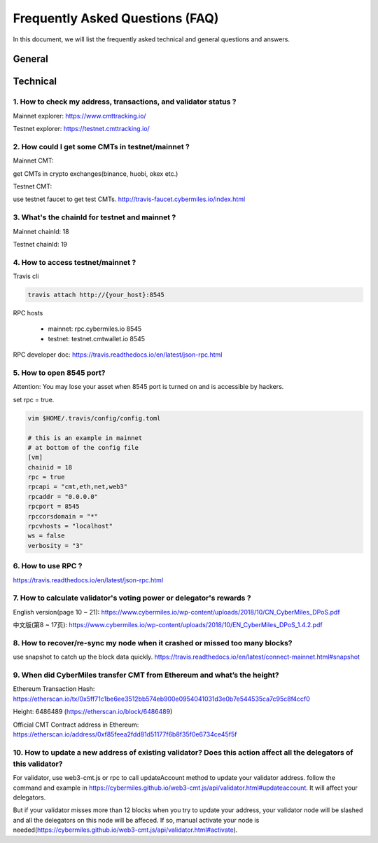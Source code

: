 ================================
Frequently Asked Questions (FAQ)
================================

In this document, we will list the frequently asked technical and general questions and answers.

General
----------------------------









Technical
-----------------------------

1. How to check my address, transactions, and validator status ?
`````````````````````````````````````````````````````````````````
Mainnet explorer:
https://www.cmttracking.io/

Testnet explorer:
https://testnet.cmttracking.io/


2. How could I get some CMTs in testnet/mainnet ?
```````````````````````````````````````````````````
Mainnet CMT:

get CMTs in crypto exchanges(binance, huobi, okex etc.)

Testnet CMT:

use testnet faucet to get test CMTs.
http://travis-faucet.cybermiles.io/index.html


3. What's the chainId for testnet and mainnet ?
````````````````````````````````````````````````
Mainnet chainId: 18

Testnet chainId: 19

4. How to access testnet/mainnet ?
```````````````````````````````````
Travis cli

.. code:: bash
   
   travis attach http://{your_host}:8545

RPC hosts

  * mainnet: rpc.cybermiles.io 8545
  * testnet: testnet.cmtwallet.io 8545

RPC developer doc: 
https://travis.readthedocs.io/en/latest/json-rpc.html


5. How to open 8545 port?
``````````````````````````
Attention: You may lose your asset when 8545 port is turned on and is accessible by hackers.

set rpc = true.

.. code:: bash

   vim $HOME/.travis/config/config.toml
   
   # this is an example in mainnet
   # at bottom of the config file
   [vm]
   chainid = 18
   rpc = true
   rpcapi = "cmt,eth,net,web3"
   rpcaddr = "0.0.0.0"
   rpcport = 8545
   rpccorsdomain = "*"
   rpcvhosts = "localhost"
   ws = false
   verbosity = "3"

6. How to use RPC ?
````````````````````````````````

https://travis.readthedocs.io/en/latest/json-rpc.html

7. How to calculate validator's voting power or delegator's rewards ?
``````````````````````````````````````````````````````````````````````
English version(page 10 ~ 21): https://www.cybermiles.io/wp-content/uploads/2018/10/CN_CyberMiles_DPoS.pdf

中文版(第8 ~ 17页): https://www.cybermiles.io/wp-content/uploads/2018/10/EN_CyberMiles_DPoS_1.4.2.pdf

8. How to recover/re-sync my node when it crashed or missed too many blocks?
`````````````````````````````````````````````````````````````````````````````
use snapshot to catch up the block data quickly. https://travis.readthedocs.io/en/latest/connect-mainnet.html#snapshot

9. When did CyberMiles transfer CMT from Ethereum and what’s the height?
`````````````````````````````````````````````````````````````````````````
Ethereum Transaction Hash: https://etherscan.io/tx/0x5ff71c1be6ee3512bb574eb900e0954041031d3e0b7e544535ca7c95c8f4ccf0

Height: 6486489 (https://etherscan.io/block/6486489)

Official CMT Contract address in Ethereum: https://etherscan.io/address/0xf85feea2fdd81d51177f6b8f35f0e6734ce45f5f

10. How to update a new address of existing validator? Does this action affect all the delegators of this validator?
``````````````````````````````````````````````````````````````````````````````````````````````````````````````````````
For validator, use web3-cmt.js or rpc to call updateAccount method to update your validator address. follow the command and example in https://cybermiles.github.io/web3-cmt.js/api/validator.html#updateaccount. It will affect your delegators. 

But if your validator misses more than 12 blocks when you try to update your address, your validator node will be slashed and all the delegators on this node will be affeced. If so, manual activate your node is needed(https://cybermiles.github.io/web3-cmt.js/api/validator.html#activate).

